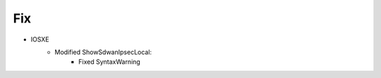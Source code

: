 --------------------------------------------------------------------------------
                                Fix
--------------------------------------------------------------------------------
* IOSXE
        * Modified ShowSdwanIpsecLocal:
                * Fixed SyntaxWarning